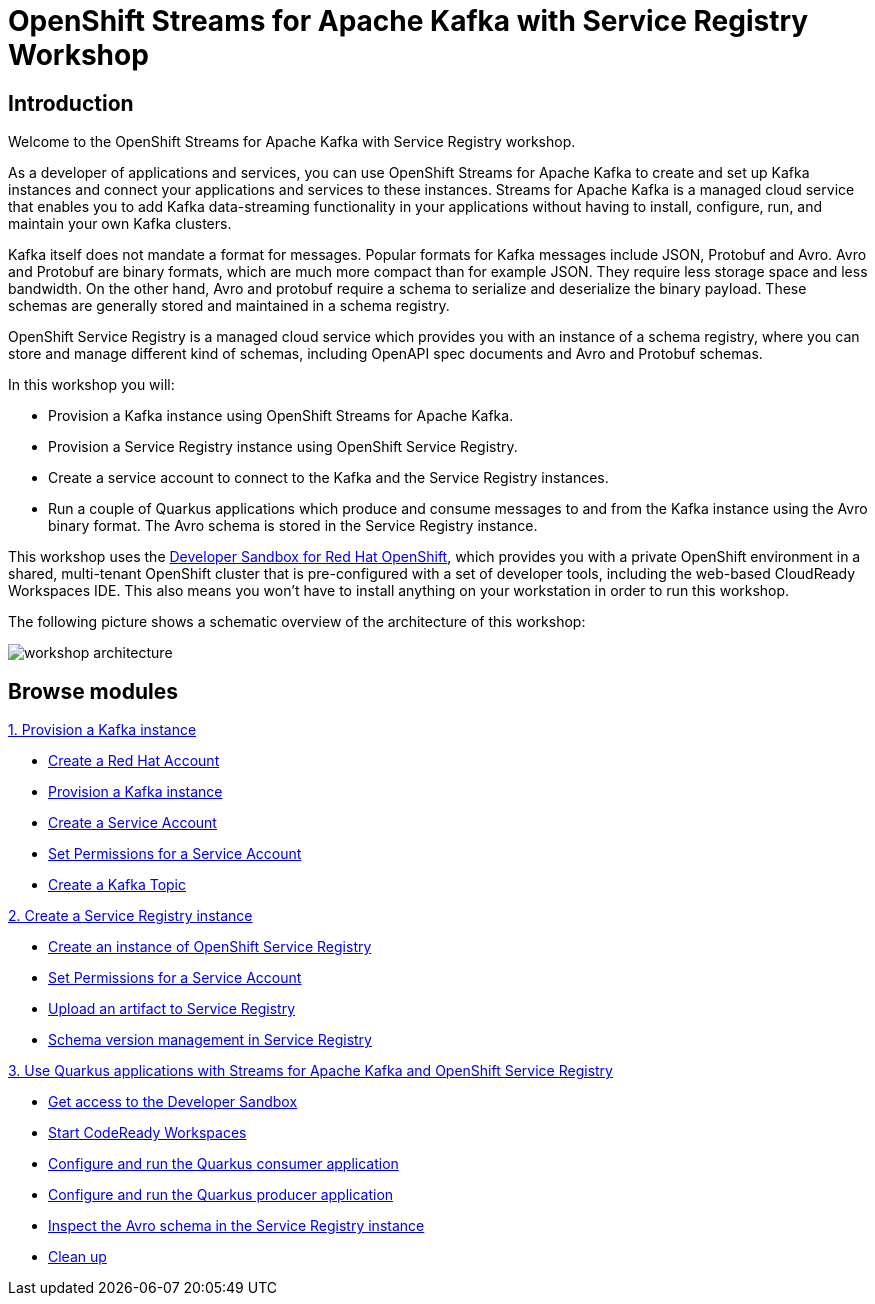 = OpenShift Streams for Apache Kafka with Service Registry Workshop
:page-layout: home
:!sectids:

[.text-center.strong]
== Introduction

Welcome to the OpenShift Streams for Apache Kafka with Service Registry workshop.

As a developer of applications and services, you can use OpenShift Streams for Apache Kafka to create and set up Kafka instances and connect your applications and services to these instances. Streams for Apache Kafka is a managed cloud service that enables you to add Kafka data-streaming functionality in your applications without having to install, configure, run, and maintain your own Kafka clusters.

Kafka itself does not mandate a format for messages. Popular formats for Kafka messages include JSON, Protobuf and Avro. Avro and Protobuf are binary formats, which are much more compact than for example JSON. They require less storage space and less bandwidth. On the other hand, Avro and protobuf require a schema to serialize and deserialize the binary payload. These schemas are generally stored and maintained in a schema registry. 

OpenShift Service Registry is a managed cloud service which provides you with an instance of a schema registry, where you can store and manage different kind of schemas, including OpenAPI spec documents and Avro and Protobuf schemas.

In this workshop you will:

* Provision a Kafka instance using OpenShift Streams for Apache Kafka.
* Provision a Service Registry instance using OpenShift Service Registry.
* Create a service account to connect to the Kafka and the Service Registry instances.
* Run a couple of Quarkus applications which produce and consume messages to and from the Kafka instance using the Avro binary format. The Avro schema is stored in the Service Registry instance.

This workshop uses the link:https://developers.redhat.com/developer-sandbox[Developer Sandbox for Red Hat OpenShift], which provides you with a private OpenShift environment in a shared, multi-tenant OpenShift cluster that is pre-configured with a set of developer tools, including the web-based CloudReady Workspaces IDE. This also means you won't have to install anything on your workstation in order to run this workshop.

The following picture shows a schematic overview of the architecture of this workshop:

image::workshop-architecture.png[]

[.tiles.browse]
== Browse modules

[.tile]
.xref:01-provision-kafka-instance.adoc[1. Provision a Kafka instance]
* xref:01-provision-kafka-instance.adoc#redhataccount[Create a Red Hat Account]
* xref:01-provision-kafka-instance.adoc#kafka[Provision a Kafka instance]
* xref:01-provision-kafka-instance.adoc#serviceaccount[Create a Service Account]
* xref:01-provision-kafka-instance.adoc#serviceaccountpermissions[Set Permissions for a Service Account]
* xref:01-provision-kafka-instance.adoc#topic[Create a Kafka Topic]

[.tile]
.xref:02-create-service-registry-instance.adoc[2. Create a Service Registry instance]
* xref:02-create-service-registry-instance.adoc#serviceregistry[Create an instance of OpenShift Service Registry]
* xref:02-create-service-registry-instance.adoc#serviceaccountpermissions[Set Permissions for a Service Account]
* xref:02-create-service-registry-instance.adoc#uploadartifact[Upload an artifact to Service Registry]
* xref:02-create-service-registry-instance.adoc#versionmanagement[Schema version management in Service Registry]

[.tile]
.xref:03-quarkus-app-with-kafka-service-registry.adoc[3. Use Quarkus applications with Streams for Apache Kafka and OpenShift Service Registry]
* xref:03-quarkus-app-with-kafka-service-registry.adoc#devsandboxaccess[Get access to the Developer Sandbox]
* xref:03-quarkus-app-with-kafka-service-registry.adoc#startcodereadyworkspaces[Start CodeReady Workspaces]
* xref:03-quarkus-app-with-kafka-service-registry.adoc#runquarkusconsumerapp[Configure and run the Quarkus consumer application]
* xref:03-quarkus-app-with-kafka-service-registry.adoc#runquarkusproducerapp[Configure and run the Quarkus producer application]
* xref:03-quarkus-app-with-kafka-service-registry.adoc#inspectschema[Inspect the Avro schema in the Service Registry instance]
* xref:03-quarkus-app-with-kafka-service-registry.adoc#cleanup[Clean up]